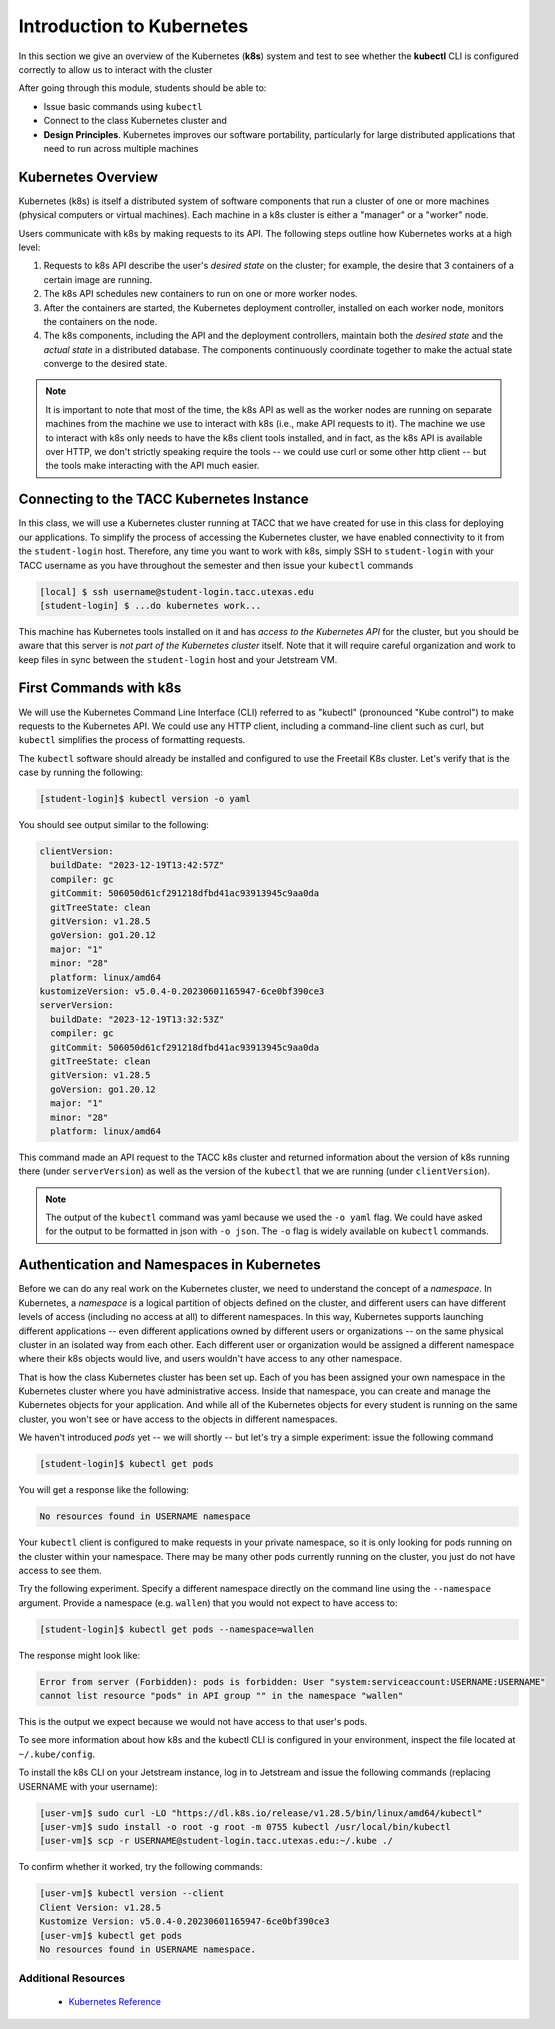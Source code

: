 Introduction to Kubernetes
==========================

In this section we give an overview of the Kubernetes (**k8s**) system and test to see whether the 
**kubectl** CLI is configured correctly to allow us to interact with the cluster

After going through this module, students should be able to:

* Issue basic commands using ``kubectl``
* Connect to the class Kubernetes cluster and 
* **Design Principles**. Kubernetes improves our software portability, particularly 
  for large distributed applications that need to run across multiple machines


Kubernetes Overview
-------------------

Kubernetes (k8s) is itself a distributed system of software components that run a cluster of one or more machines (physical
computers or virtual machines). Each machine in a k8s cluster is either a "manager" or a "worker" node.

Users communicate with k8s by making requests to its API. The following steps outline how Kubernetes works at a high level:

1) Requests to k8s API describe the user's *desired state* on the cluster; for example, the desire that 3 containers of
   a certain image are running.
2) The k8s API schedules new containers to run on one or more worker nodes.
3) After the containers are started, the Kubernetes deployment controller, installed on each worker node, monitors the
   containers on the node.
4) The k8s components, including the API and the deployment controllers, maintain both the *desired state* and the
   *actual state* in a distributed database. The components continuously coordinate together to make the actual state
   converge to the desired state.

.. figure:: ./images/k8s_overview.png
    :width: 1000px
    :align: center


.. note::

  It is important to note that most of the time, the k8s API as well as the worker nodes are running on separate machines
  from the machine we use to interact with k8s (i.e., make API requests to it). The machine we use to interact with k8s
  only needs to have the k8s client tools installed, and in fact, as the k8s API is available over HTTP, we don't strictly
  speaking require the tools -- we could use curl or some other http client -- but the tools make 
  interacting with the API much easier.


Connecting to the TACC Kubernetes Instance
------------------------------------------

In this class, we will use a Kubernetes cluster running at TACC that we have created for use in this class 
for deploying our applications. To simplify the process
of accessing the Kubernetes cluster, we have enabled connectivity to it from the ``student-login`` host.
Therefore, any time you want to work with k8s, simply SSH to ``student-login`` with your TACC username as you have throughout the 
semester and then issue your ``kubectl`` commands

.. code-block:: console 

   [local] $ ssh username@student-login.tacc.utexas.edu
   [student-login] $ ...do kubernetes work...

This machine has Kubernetes tools installed on it and has *access to the Kubernetes API*
for the cluster, but you should be aware that this server is *not part of the Kubernetes cluster* itself. 
Note that it will require careful organization and work to keep files in sync between the ``student-login`` host and
your Jetstream VM.  


First Commands with k8s
-----------------------

We will use the Kubernetes Command Line Interface (CLI) referred to as "kubectl" (pronounced "Kube control") to make
requests to the Kubernetes API. We could use any HTTP client, including a command-line client such as curl, but ``kubectl``
simplifies the process of formatting requests.

The ``kubectl`` software should already be installed and configured to use the Freetail K8s cluster. Let's verify that
is the case by running the following:

.. code-block:: console

   [student-login]$ kubectl version -o yaml

You should see output similar to the following:

.. code-block:: console

   clientVersion:
     buildDate: "2023-12-19T13:42:57Z"
     compiler: gc
     gitCommit: 506050d61cf291218dfbd41ac93913945c9aa0da
     gitTreeState: clean
     gitVersion: v1.28.5
     goVersion: go1.20.12
     major: "1"
     minor: "28"
     platform: linux/amd64
   kustomizeVersion: v5.0.4-0.20230601165947-6ce0bf390ce3
   serverVersion:
     buildDate: "2023-12-19T13:32:53Z"
     compiler: gc
     gitCommit: 506050d61cf291218dfbd41ac93913945c9aa0da
     gitTreeState: clean
     gitVersion: v1.28.5
     goVersion: go1.20.12
     major: "1"
     minor: "28"
     platform: linux/amd64



This command made an API request to the TACC k8s cluster and returned information about the version
of k8s running there (under ``serverVersion``) as well as the version of the ``kubectl`` that we are running (under
``clientVersion``).

.. note::

  The output of the ``kubectl`` command was yaml because we used the ``-o yaml`` flag. We could have asked for the output
  to be formatted in json with ``-o json``. The ``-o`` flag is widely available on ``kubectl`` commands.


Authentication and Namespaces in Kubernetes
-------------------------------------------

Before we can do any real work on the Kubernetes cluster, we need to understand the concept of a *namespace*.
In Kubernetes, a *namespace* is a logical partition of objects defined on the cluster, and different users 
can have different levels of access (including no access at all) to different namespaces. In this way, 
Kubernetes supports launching different applications -- even different
applications owned by different users or organizations -- on the same physical cluster 
in an isolated way from each other. Each different user or organization would be assigned a different
namespace where their k8s objects would live, and users wouldn't have access to any other namespace. 

That is how the class Kubernetes cluster has been set up. Each of you has been assigned your own namespace
in the Kubernetes cluster where you have administrative access. Inside that namespace, you can create
and manage the Kubernetes objects for your application. And while all of the Kubernetes objects for every 
student is running on the same cluster, you won't see or have access to the objects in different namespaces.

We haven't introduced `pods` yet -- we will shortly -- but let's try a simple experiment: issue 
the following command 

.. code-block:: console 

   [student-login]$ kubectl get pods

You will get a response like the following:

.. code-block:: console

   No resources found in USERNAME namespace


Your ``kubectl`` client is configured to make requests in your private namespace, so it is only looking
for pods running on the cluster within your namespace. There may be many other pods currently running
on the cluster, you just do not have access to see them.

Try the following experiment. Specify a different namespace directly on the 
command line using the ``--namespace`` argument. Provide a namespace (e.g. ``wallen``) that you would not expect
to have access to:

.. code-block:: console

   [student-login]$ kubectl get pods --namespace=wallen

The response might look like:

.. code-block:: console

   Error from server (Forbidden): pods is forbidden: User "system:serviceaccount:USERNAME:USERNAME"
   cannot list resource "pods" in API group "" in the namespace "wallen"


This is the output we expect because we would not have access to that user's pods. 

To see more information about how k8s and the kubectl CLI is configured in your environment,
inspect the file located at ``~/.kube/config``.

To install the k8s CLI on your Jetstream instance, log in to Jetstream and issue the following 
commands (replacing USERNAME with your username):

.. code-block:: console

   [user-vm]$ sudo curl -LO "https://dl.k8s.io/release/v1.28.5/bin/linux/amd64/kubectl"
   [user-vm]$ sudo install -o root -g root -m 0755 kubectl /usr/local/bin/kubectl
   [user-vm]$ scp -r USERNAME@student-login.tacc.utexas.edu:~/.kube ./

To confirm whether it worked, try the following commands:

.. code-block:: console

   [user-vm]$ kubectl version --client
   Client Version: v1.28.5
   Kustomize Version: v5.0.4-0.20230601165947-6ce0bf390ce3
   [user-vm]$ kubectl get pods
   No resources found in USERNAME namespace.



Additional Resources
~~~~~~~~~~~~~~~~~~~~

 * `Kubernetes Reference <https://kubernetes.io/docs/home/>`_
